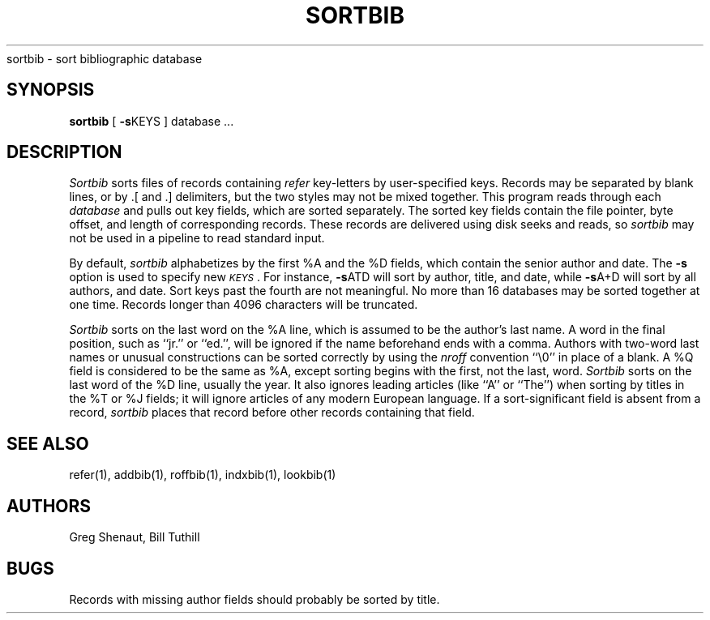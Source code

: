 .\" Copyright (c) 1983, 1990 Regents of the University of California.
.\" All rights reserved.
.\"
.\" Redistribution and use in source and binary forms, with or without
.\" modification, are permitted provided that the following conditions
.\" are met:
.\" 1. Redistributions of source code must retain the above copyright
.\"    notice, this list of conditions and the following disclaimer.
.\" 2. Redistributions in binary form must reproduce the above copyright
.\"    notice, this list of conditions and the following disclaimer in the
.\"    documentation and/or other materials provided with the distribution.
.\" 3. All advertising materials mentioning features or use of this software
.\"    must display the following acknowledgement:
.\"	This product includes software developed by the University of
.\"	California, Berkeley and its contributors.
.\" 4. Neither the name of the University nor the names of its contributors
.\"    may be used to endorse or promote products derived from this software
.\"    without specific prior written permission.
.\"
.\" THIS SOFTWARE IS PROVIDED BY THE REGENTS AND CONTRIBUTORS ``AS IS'' AND
.\" ANY EXPRESS OR IMPLIED WARRANTIES, INCLUDING, BUT NOT LIMITED TO, THE
.\" IMPLIED WARRANTIES OF MERCHANTABILITY AND FITNESS FOR A PARTICULAR PURPOSE
.\" ARE DISCLAIMED.  IN NO EVENT SHALL THE REGENTS OR CONTRIBUTORS BE LIABLE
.\" FOR ANY DIRECT, INDIRECT, INCIDENTAL, SPECIAL, EXEMPLARY, OR CONSEQUENTIAL
.\" DAMAGES (INCLUDING, BUT NOT LIMITED TO, PROCUREMENT OF SUBSTITUTE GOODS
.\" OR SERVICES; LOSS OF USE, DATA, OR PROFITS; OR BUSINESS INTERRUPTION)
.\" HOWEVER CAUSED AND ON ANY THEORY OF LIABILITY, WHETHER IN CONTRACT, STRICT
.\" LIABILITY, OR TORT (INCLUDING NEGLIGENCE OR OTHERWISE) ARISING IN ANY WAY
.\" OUT OF THE USE OF THIS SOFTWARE, EVEN IF ADVISED OF THE POSSIBILITY OF
.\" SUCH DAMAGE.
.\"
.\"     @(#)sortbib.1	6.2 (Berkeley) 06/24/90
.\"
.TH SORTBIB 1 "%Q"
.UC 5
sortbib \- sort bibliographic database
.SH SYNOPSIS
.B sortbib
[
.BR \-s KEYS
] database  ...
.SH DESCRIPTION
.I Sortbib
sorts files of records containing
.I refer
key-letters by user-specified keys.
Records may be separated by blank lines,
or by \&.[ and \&.] delimiters,
but the two styles may not be mixed together.
This program reads through each
.I database
and pulls out key fields, which are sorted separately.
The sorted key fields contain the file pointer,
byte offset, and length of corresponding records.
These records are delivered using disk seeks and reads, so
.I sortbib
may not be used in a pipeline to read standard input.
.PP
By default,
.I sortbib
alphabetizes by the first %A and the %D fields,
which contain the senior author and date.
The
.B \-s
option is used to specify new
.IR \s-1KEYS\s0 .
For instance,
.BR \-s ATD
will sort by author, title, and date,
while
.BR \-s A+D
will sort by all authors, and date.
Sort keys past the fourth are not meaningful.
No more than 16 databases may be sorted together at one time.
Records longer than 4096 characters will be truncated.
.PP
.I Sortbib
sorts on the last word on the %A line,
which is assumed to be the author's last name.
A word in the final position, such as ``jr.'' or ``ed.'',
will be ignored if the name beforehand ends with a comma.
Authors with two-word last names or unusual constructions
can be sorted correctly by using the
.I nroff
convention ``\e0'' in place of a blank.
A %Q field is considered to be the same as %A,
except sorting begins with the first, not the last, word.
.I Sortbib
sorts on the last word of the %D line, usually the year.
It also ignores leading articles (like ``A'' or ``The'')
when sorting by titles in the %T or %J fields;
it will ignore articles of any modern European language.
If a sort-significant field is absent from a record,
.I sortbib
places that record before other records containing that field.
.SH SEE ALSO
refer(1), addbib(1), roffbib(1), indxbib(1), lookbib(1)
.SH AUTHORS
Greg Shenaut, Bill Tuthill
.SH BUGS
Records with missing author fields
should probably be sorted by title.
